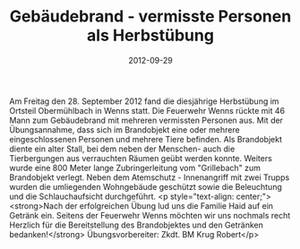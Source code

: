 #+TITLE: Gebäudebrand - vermisste Personen als Herbstübung
#+DATE: 2012-09-29
#+FACEBOOK_URL: 

Am Freitag den 28. September 2012 fand die diesjährige Herbstübung im Ortsteil Obermühlbach in Wenns statt.
Die Feuerwehr Wenns rückte mit 46 Mann zum Gebäudebrand mit mehreren vermissten Personen aus. Mit der Übungsannahme, dass sich im Brandobjekt eine oder mehrere eingeschlossenen Personen und mehrere Tiere befinden. Als Brandobjekt diente ein alter Stall, bei dem neben der Menschen- auch die Tierbergungen aus verrauchten Räumen geübt werden konnte. Weiters wurde eine 800 Meter lange Zubringerleitung vom "Grillebach" zum Brandobjekt verlegt. Neben dem Atemschutz - Innenangriff mit zwei Trupps wurden die umliegenden Wohngebäude geschützt sowie die Beleuchtung und die Schlauchaufsicht durchgeführt.
<p style="text-align: center;"><strong>Nach der erfolgreichen Übung lud uns die Familie Haid auf ein Getränk ein. Seitens der Feuerwehr Wenns möchten wir uns nochmals recht Herzlich für die Bereitstellung des Brandobjektes und den Getränken bedanken!</strong>
Übungsvorbereiter: Zkdt. BM Krug Robert</p>
